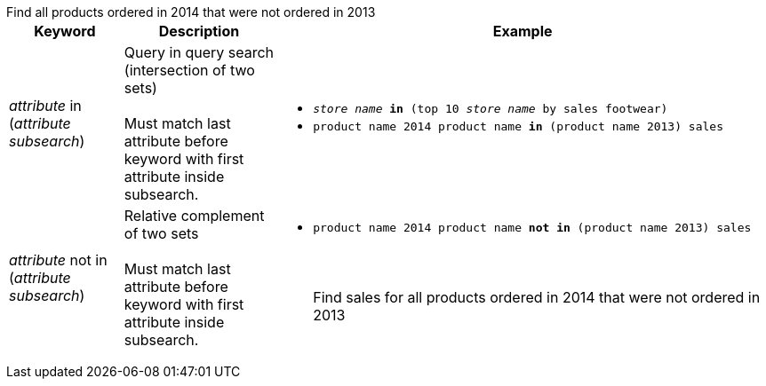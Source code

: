 +++<table>++++++<colgroup>++++++<col style="width:15%">++++++</col>+++
      +++<col style="width:20%">++++++</col>+++
      +++<col style="width:65%">++++++</col>++++++</colgroup>+++
   +++<tr id="in">++++++<th>+++Keyword+++</th>+++
     +++<th>+++Description+++</th>+++
     +++<th>+++Example+++</th>++++++</tr>+++
   +++<tr>++++++<td>++++++<em>+++attribute+++</em>+++ in (+++<em>+++attribute+++</em>+++ +++<em>+++subsearch+++</em>+++)+++</td>+++
     +++<td>+++Query in query search (intersection of two sets)+++<br>++++++</br>+++Must match last attribute before keyword with first attribute inside subsearch.+++</td>+++
     +++<td>++++++<ul>++++++<li>++++++<code>++++++<em>+++store name+++</em>+++ +++<strong>+++in+++</strong>+++ (top 10 +++<em>+++store name+++</em>+++ by sales footwear)+++</code>++++++</li>+++
     +++<li>++++++<code>+++product name 2014 product name +++<strong>+++in+++</strong>+++ (product name 2013) sales+++</code>++++++</li>++++++</ul>++++++</td>++++++</tr>+++
   +++<tr id="not-in">++++++<td>++++++<em>+++attribute+++</em>+++ not in (+++<em>+++attribute+++</em>+++ +++<em>+++subsearch+++</em>+++)+++</td>+++
     +++<td>+++Relative complement of two sets+++<br>++++++</br>+++
     Must match last attribute before keyword with first attribute inside subsearch.+++</td>+++
     +++<td>++++++<ul>++++++<li>++++++<code>+++product name 2014 product name +++<strong>+++not in+++</strong>+++ (product name 2013) sales+++</code>++++++<br>++++++</br>+++
     +++<br>++++++</br>+++Find sales for all products ordered in 2014 that were not ordered in 2013+++</li>++++++</ul>++++++</td>++++++</tr>+++
   Find all products ordered in 2014 that were not ordered in 2013+++</table>+++
